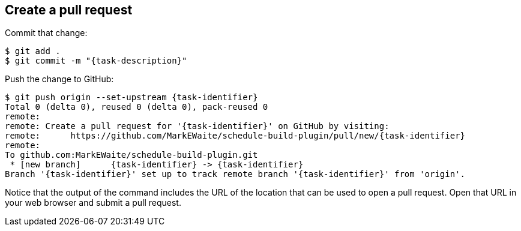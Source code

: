 ////
// This file is only meant to be included as a snippet in other
// documents.  It provides the same text to multiple files so that we can
// make a single change and have it apply to multiple files in the adopt
// a plugin tutorial.
////

== Create a pull request

Commit that change:

[subs="attributes"]
``` bash
$ git add .
$ git commit -m "{task-description}"
```

Push the change to GitHub:

[subs="attributes"]
``` bash
$ git push origin --set-upstream {task-identifier}
Total 0 (delta 0), reused 0 (delta 0), pack-reused 0
remote:
remote: Create a pull request for '{task-identifier}' on GitHub by visiting:
remote:      https://github.com/MarkEWaite/schedule-build-plugin/pull/new/{task-identifier}
remote:
To github.com:MarkEWaite/schedule-build-plugin.git
 * [new branch]      {task-identifier} -> {task-identifier}
Branch '{task-identifier}' set up to track remote branch '{task-identifier}' from 'origin'.
```

Notice that the output of the command includes the URL of the location that can be used to open a pull request.
Open that URL in your web browser and submit a pull request.

